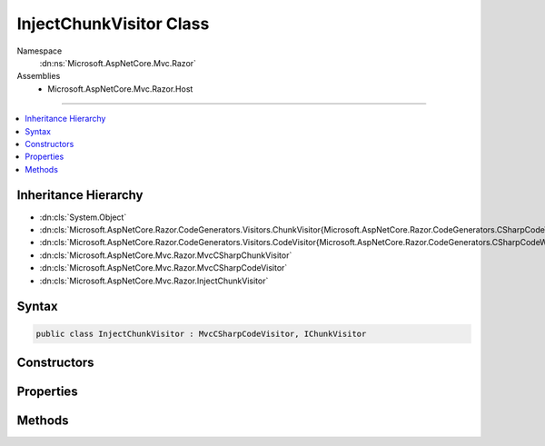 

InjectChunkVisitor Class
========================





Namespace
    :dn:ns:`Microsoft.AspNetCore.Mvc.Razor`
Assemblies
    * Microsoft.AspNetCore.Mvc.Razor.Host

----

.. contents::
   :local:



Inheritance Hierarchy
---------------------


* :dn:cls:`System.Object`
* :dn:cls:`Microsoft.AspNetCore.Razor.CodeGenerators.Visitors.ChunkVisitor{Microsoft.AspNetCore.Razor.CodeGenerators.CSharpCodeWriter}`
* :dn:cls:`Microsoft.AspNetCore.Razor.CodeGenerators.Visitors.CodeVisitor{Microsoft.AspNetCore.Razor.CodeGenerators.CSharpCodeWriter}`
* :dn:cls:`Microsoft.AspNetCore.Mvc.Razor.MvcCSharpChunkVisitor`
* :dn:cls:`Microsoft.AspNetCore.Mvc.Razor.MvcCSharpCodeVisitor`
* :dn:cls:`Microsoft.AspNetCore.Mvc.Razor.InjectChunkVisitor`








Syntax
------

.. code-block:: csharp

    public class InjectChunkVisitor : MvcCSharpCodeVisitor, IChunkVisitor








.. dn:class:: Microsoft.AspNetCore.Mvc.Razor.InjectChunkVisitor
    :hidden:

.. dn:class:: Microsoft.AspNetCore.Mvc.Razor.InjectChunkVisitor

Constructors
------------

.. dn:class:: Microsoft.AspNetCore.Mvc.Razor.InjectChunkVisitor
    :noindex:
    :hidden:

    
    .. dn:constructor:: Microsoft.AspNetCore.Mvc.Razor.InjectChunkVisitor.InjectChunkVisitor(Microsoft.AspNetCore.Razor.CodeGenerators.CSharpCodeWriter, Microsoft.AspNetCore.Razor.CodeGenerators.CodeGeneratorContext, System.String)
    
        
    
        
        :type writer: Microsoft.AspNetCore.Razor.CodeGenerators.CSharpCodeWriter
    
        
        :type context: Microsoft.AspNetCore.Razor.CodeGenerators.CodeGeneratorContext
    
        
        :type injectAttributeName: System.String
    
        
        .. code-block:: csharp
    
            public InjectChunkVisitor(CSharpCodeWriter writer, CodeGeneratorContext context, string injectAttributeName)
    

Properties
----------

.. dn:class:: Microsoft.AspNetCore.Mvc.Razor.InjectChunkVisitor
    :noindex:
    :hidden:

    
    .. dn:property:: Microsoft.AspNetCore.Mvc.Razor.InjectChunkVisitor.InjectChunks
    
        
        :rtype: System.Collections.Generic.IList<System.Collections.Generic.IList`1>{Microsoft.AspNetCore.Mvc.Razor.InjectChunk<Microsoft.AspNetCore.Mvc.Razor.InjectChunk>}
    
        
        .. code-block:: csharp
    
            public IList<InjectChunk> InjectChunks { get; }
    

Methods
-------

.. dn:class:: Microsoft.AspNetCore.Mvc.Razor.InjectChunkVisitor
    :noindex:
    :hidden:

    
    .. dn:method:: Microsoft.AspNetCore.Mvc.Razor.InjectChunkVisitor.Visit(Microsoft.AspNetCore.Mvc.Razor.InjectChunk)
    
        
    
        
        :type chunk: Microsoft.AspNetCore.Mvc.Razor.InjectChunk
    
        
        .. code-block:: csharp
    
            protected override void Visit(InjectChunk chunk)
    

